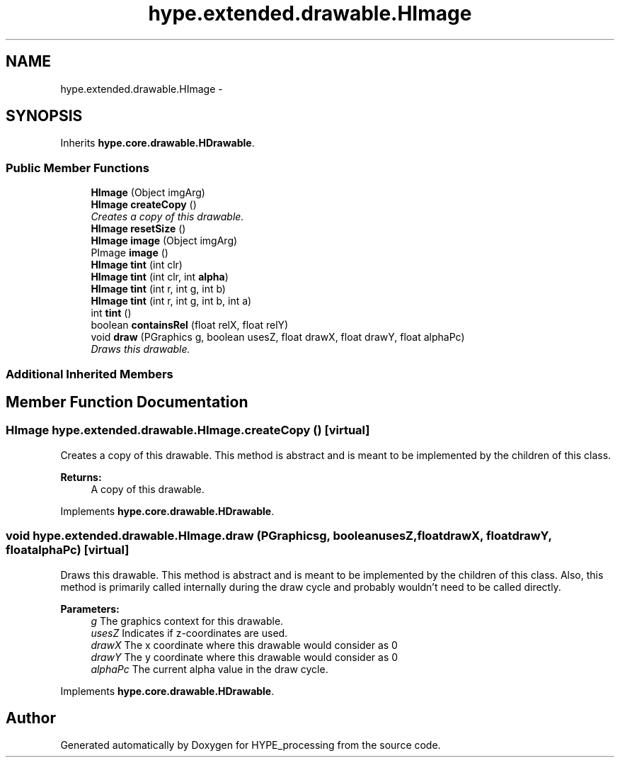 .TH "hype.extended.drawable.HImage" 3 "Fri May 31 2013" "HYPE_processing" \" -*- nroff -*-
.ad l
.nh
.SH NAME
hype.extended.drawable.HImage \- 
.SH SYNOPSIS
.br
.PP
.PP
Inherits \fBhype\&.core\&.drawable\&.HDrawable\fP\&.
.SS "Public Member Functions"

.in +1c
.ti -1c
.RI "\fBHImage\fP (Object imgArg)"
.br
.ti -1c
.RI "\fBHImage\fP \fBcreateCopy\fP ()"
.br
.RI "\fICreates a copy of this drawable\&. \fP"
.ti -1c
.RI "\fBHImage\fP \fBresetSize\fP ()"
.br
.ti -1c
.RI "\fBHImage\fP \fBimage\fP (Object imgArg)"
.br
.ti -1c
.RI "PImage \fBimage\fP ()"
.br
.ti -1c
.RI "\fBHImage\fP \fBtint\fP (int clr)"
.br
.ti -1c
.RI "\fBHImage\fP \fBtint\fP (int clr, int \fBalpha\fP)"
.br
.ti -1c
.RI "\fBHImage\fP \fBtint\fP (int r, int g, int b)"
.br
.ti -1c
.RI "\fBHImage\fP \fBtint\fP (int r, int g, int b, int a)"
.br
.ti -1c
.RI "int \fBtint\fP ()"
.br
.ti -1c
.RI "boolean \fBcontainsRel\fP (float relX, float relY)"
.br
.ti -1c
.RI "void \fBdraw\fP (PGraphics g, boolean usesZ, float drawX, float drawY, float alphaPc)"
.br
.RI "\fIDraws this drawable\&. \fP"
.in -1c
.SS "Additional Inherited Members"
.SH "Member Function Documentation"
.PP 
.SS "\fBHImage\fP hype\&.extended\&.drawable\&.HImage\&.createCopy ()\fC [virtual]\fP"

.PP
Creates a copy of this drawable\&. This method is abstract and is meant to be implemented by the children of this class\&.
.PP
\fBReturns:\fP
.RS 4
A copy of this drawable\&. 
.RE
.PP

.PP
Implements \fBhype\&.core\&.drawable\&.HDrawable\fP\&.
.SS "void hype\&.extended\&.drawable\&.HImage\&.draw (PGraphicsg, booleanusesZ, floatdrawX, floatdrawY, floatalphaPc)\fC [virtual]\fP"

.PP
Draws this drawable\&. This method is abstract and is meant to be implemented by the children of this class\&. Also, this method is primarily called internally during the draw cycle and probably wouldn't need to be called directly\&.
.PP
\fBParameters:\fP
.RS 4
\fIg\fP The graphics context for this drawable\&. 
.br
\fIusesZ\fP Indicates if z-coordinates are used\&. 
.br
\fIdrawX\fP The x coordinate where this drawable would consider as 0 
.br
\fIdrawY\fP The y coordinate where this drawable would consider as 0 
.br
\fIalphaPc\fP The current alpha value in the draw cycle\&. 
.RE
.PP

.PP
Implements \fBhype\&.core\&.drawable\&.HDrawable\fP\&.

.SH "Author"
.PP 
Generated automatically by Doxygen for HYPE_processing from the source code\&.
